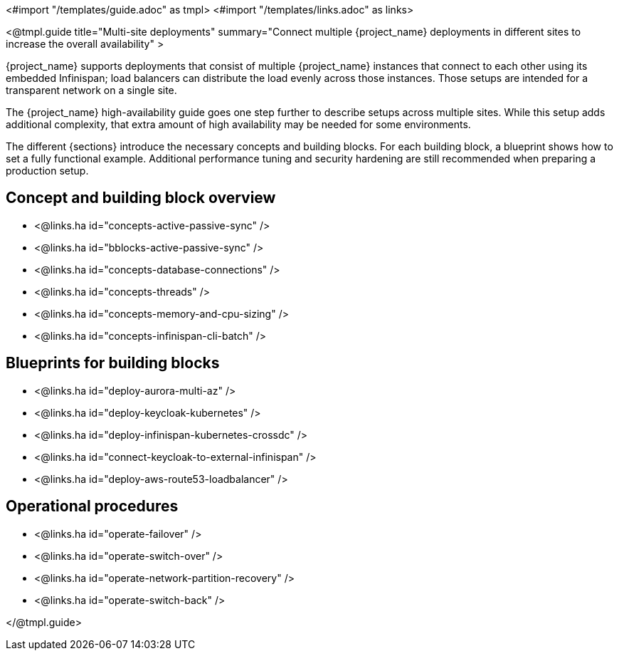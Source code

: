 <#import "/templates/guide.adoc" as tmpl>
<#import "/templates/links.adoc" as links>

<@tmpl.guide
title="Multi-site deployments"
summary="Connect multiple {project_name} deployments in different sites to increase the overall availability" >

{project_name} supports deployments that consist of multiple {project_name} instances that connect to each other using its embedded Infinispan; load balancers can distribute the load evenly across those instances.
Those setups are intended for a transparent network on a single site.

The {project_name} high-availability guide goes one step further to describe setups across multiple sites.
While this setup adds additional complexity, that extra amount of high availability may be needed for some environments.

The different {sections} introduce the necessary concepts and building blocks.
For each building block, a blueprint shows how to set a fully functional example.
Additional performance tuning and security hardening are still recommended when preparing a production setup.

== Concept and building block overview

* <@links.ha id="concepts-active-passive-sync" />
* <@links.ha id="bblocks-active-passive-sync" />
* <@links.ha id="concepts-database-connections" />
* <@links.ha id="concepts-threads" />
* <@links.ha id="concepts-memory-and-cpu-sizing" />
* <@links.ha id="concepts-infinispan-cli-batch" />

== Blueprints for building blocks

* <@links.ha id="deploy-aurora-multi-az" />
* <@links.ha id="deploy-keycloak-kubernetes" />
* <@links.ha id="deploy-infinispan-kubernetes-crossdc" />
* <@links.ha id="connect-keycloak-to-external-infinispan" />
* <@links.ha id="deploy-aws-route53-loadbalancer" />

== Operational procedures

* <@links.ha id="operate-failover" />
* <@links.ha id="operate-switch-over" />
* <@links.ha id="operate-network-partition-recovery" />
* <@links.ha id="operate-switch-back" />

</@tmpl.guide>
